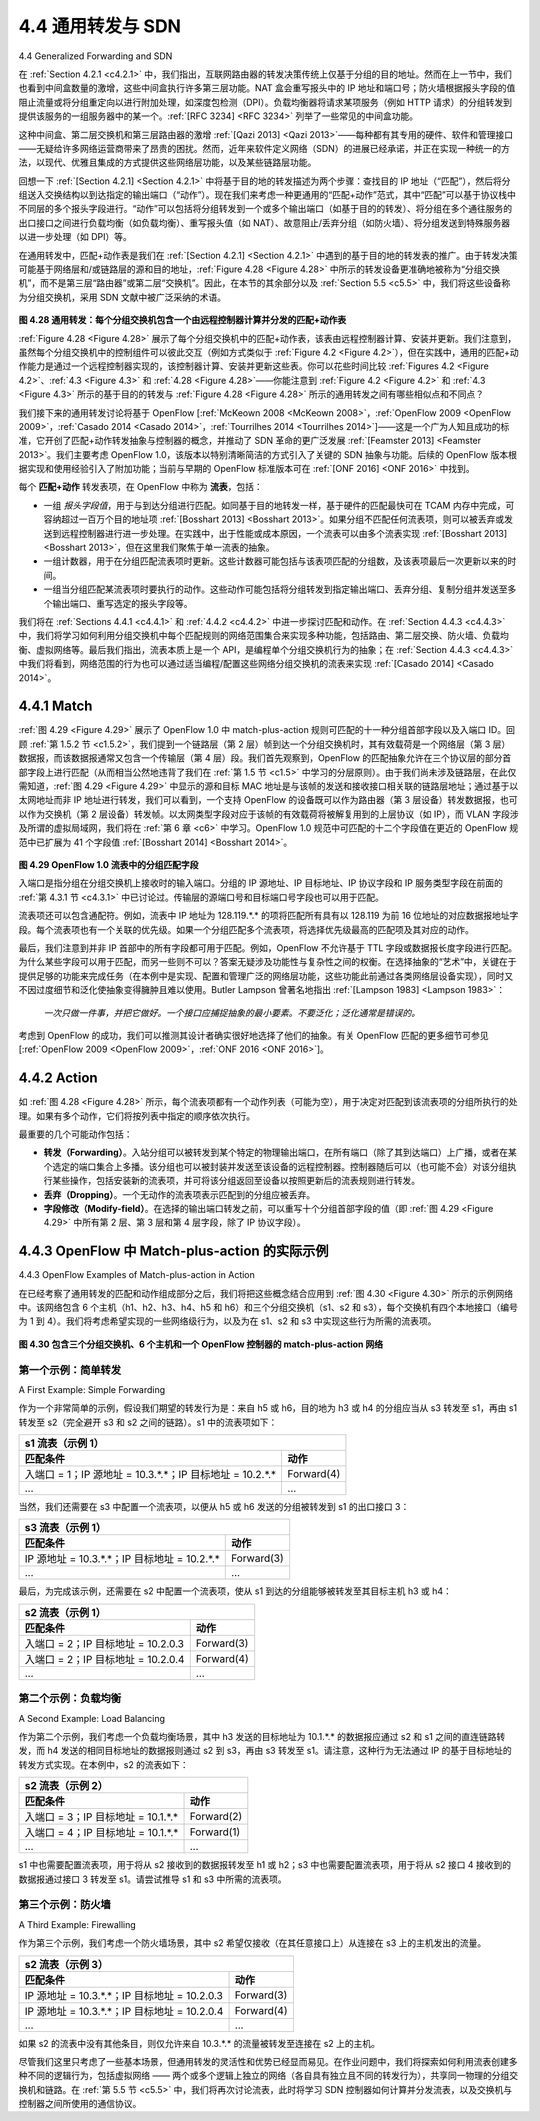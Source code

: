.. _c4.4:

4.4 通用转发与 SDN
====================================
4.4 Generalized Forwarding and SDN

在 :ref:`Section 4.2.1 <c4.2.1>` 中，我们指出，互联网路由器的转发决策传统上仅基于分组的目的地址。然而在上一节中，我们也看到中间盒数量的激增，这些中间盒执行许多第三层功能。NAT 盒会重写报头中的 IP 地址和端口号；防火墙根据报头字段的值阻止流量或将分组重定向以进行附加处理，如深度包检测（DPI）。负载均衡器将请求某项服务（例如 HTTP 请求）的分组转发到提供该服务的一组服务器中的某一个。:ref:`[RFC 3234] <RFC 3234>` 列举了一些常见的中间盒功能。

这种中间盒、第二层交换机和第三层路由器的激增 :ref:`[Qazi 2013] <Qazi 2013>`——每种都有其专用的硬件、软件和管理接口——无疑给许多网络运营商带来了昂贵的困扰。然而，近年来软件定义网络（SDN）的进展已经承诺，并正在实现一种统一的方法，以现代、优雅且集成的方式提供这些网络层功能，以及某些链路层功能。

回想一下 :ref:`[Section 4.2.1] <Section 4.2.1>` 中将基于目的地的转发描述为两个步骤：查找目的 IP 地址（“匹配”），然后将分组送入交换结构以到达指定的输出端口（“动作”）。现在我们来考虑一种更通用的“匹配+动作”范式，其中“匹配”可以基于协议栈中不同层的多个报头字段进行。“动作”可以包括将分组转发到一个或多个输出端口（如基于目的的转发）、将分组在多个通往服务的出口接口之间进行负载均衡（如负载均衡）、重写报头值（如 NAT）、故意阻止/丢弃分组（如防火墙）、将分组发送到特殊服务器以进一步处理（如 DPI）等。

在通用转发中，匹配+动作表是我们在 :ref:`[Section 4.2.1] <Section 4.2.1>` 中遇到的基于目的地的转发表的推广。由于转发决策可能基于网络层和/或链路层的源和目的地址，:ref:`Figure 4.28 <Figure 4.28>` 中所示的转发设备更准确地被称为“分组交换机”，而不是第三层“路由器”或第二层“交换机”。因此，在本节的其余部分以及 :ref:`Section 5.5 <c5.5>` 中，我们将这些设备称为分组交换机，采用 SDN 文献中被广泛采纳的术语。

.. _Figure 4.28:

.. figure:: ../img/403-0.png 
   :align: center

**图 4.28 通用转发：每个分组交换机包含一个由远程控制器计算并分发的匹配+动作表**

:ref:`Figure 4.28 <Figure 4.28>` 展示了每个分组交换机中的匹配+动作表，该表由远程控制器计算、安装并更新。我们注意到，虽然每个分组交换机中的控制组件可以彼此交互（例如方式类似于 :ref:`Figure 4.2 <Figure 4.2>`），但在实践中，通用的匹配+动作能力是通过一个远程控制器实现的，该控制器计算、安装并更新这些表。你可以花些时间比较 :ref:`Figures 4.2 <Figure 4.2>`、:ref:`4.3 <Figure 4.3>` 和 :ref:`4.28 <Figure 4.28>`——你能注意到 :ref:`Figure 4.2 <Figure 4.2>` 和 :ref:`4.3 <Figure 4.3>` 所示的基于目的的转发与 :ref:`Figure 4.28 <Figure 4.28>` 所示的通用转发之间有哪些相似点和不同点？

我们接下来的通用转发讨论将基于 OpenFlow [:ref:`McKeown 2008 <McKeown 2008>`，:ref:`OpenFlow 2009 <OpenFlow 2009>`，:ref:`Casado 2014 <Casado 2014>`，:ref:`Tourrilhes 2014 <Tourrilhes 2014>`]——这是一个广为人知且成功的标准，它开创了匹配+动作转发抽象与控制器的概念，并推动了 SDN 革命的更广泛发展 :ref:`[Feamster 2013] <Feamster 2013>`。我们主要考虑 OpenFlow 1.0，该版本以特别清晰简洁的方式引入了关键的 SDN 抽象与功能。后续的 OpenFlow 版本根据实现和使用经验引入了附加功能；当前与早期的 OpenFlow 标准版本可在 :ref:`[ONF 2016] <ONF 2016>` 中找到。

每个 **匹配+动作** 转发表项，在 OpenFlow 中称为 **流表**，包括：

- 一组 *报头字段值*，用于与到达分组进行匹配。如同基于目的地转发一样，基于硬件的匹配最快可在 TCAM 内存中完成，可容纳超过一百万个目的地址项 :ref:`[Bosshart 2013] <Bosshart 2013>`。如果分组不匹配任何流表项，则可以被丢弃或发送到远程控制器进行进一步处理。在实践中，出于性能或成本原因，一个流表可以由多个流表实现 :ref:`[Bosshart 2013] <Bosshart 2013>`，但在这里我们聚焦于单一流表的抽象。
- 一组计数器，用于在分组匹配流表项时更新。这些计数器可能包括与该表项匹配的分组数，及该表项最后一次更新以来的时间。
- 一组当分组匹配某流表项时要执行的动作。这些动作可能包括将分组转发到指定输出端口、丢弃分组、复制分组并发送至多个输出端口、重写选定的报头字段等。

我们将在 :ref:`Sections 4.4.1 <c4.4.1>` 和 :ref:`4.4.2 <c4.4.2>` 中进一步探讨匹配和动作。在 :ref:`Section 4.4.3 <c4.4.3>` 中，我们将学习如何利用分组交换机中每个匹配规则的网络范围集合来实现多种功能，包括路由、第二层交换、防火墙、负载均衡、虚拟网络等。最后我们指出，流表本质上是一个 API，是编程单个分组交换机行为的抽象；在 :ref:`Section 4.4.3 <c4.4.3>` 中我们将看到，网络范围的行为也可以通过适当编程/配置这些网络分组交换机的流表来实现 :ref:`[Casado 2014] <Casado 2014>`。

.. toggle::

   In :ref:`Section 4.2.1 <c4.2.1>`, we noted that an Internet router’s forwarding decision has traditionally been based solely on a packet’s destination address. In the previous section, however, we’ve also seen that there has been a proliferation of middleboxes that perform many layer-3 functions. NAT boxes rewrite header IP addresses and port numbers; firewalls block traffic based on header-field values or redirect packets for additional processing, such as deep packet inspection (DPI). Load-balancers forward packets requesting a given service (e.g., an HTTP request) to one of a set of a set of servers that provide that service. :ref:`[RFC 3234] <RFC 3234>` lists a number of common middlebox functions.
   
   This proliferation of middleboxes, layer-2 switches, and layer-3 routers :ref:`[Qazi 2013] <Qazi 2013>`—each with its own specialized hardware, software and management interfaces—has undoubtedly resulted in costly headaches for many network operators. However, recent advances in software-defined networking have promised, and are now delivering, a unified approach towards providing many of these network-layer functions, and certain link-layer functions as well, in a modern, elegant, and integrated manner.
   
   Recall that :ref:`[Section 4.2.1] <Section 4.2.1>` characterized destination-based forwarding as the two steps of looking up a destination IP address (“match”), then sending the packet into the switching fabric to the specified output port (“action”). Let’s now consider a significantly more general “match-plus-action” paradigm, where the “match” can be made over multiple header fields associated with different protocols at different layers in the protocol stack. The “action” can include forwarding the packet to one or more output ports (as in destination-based forwarding), load balancing packets across multiple outgoing interfaces that lead to a service (as in load balancing), rewriting header values (as in NAT), purposefully blocking/dropping a packet (as in a firewall), sending a packet to a special server for further processing and action (as in DPI), and more.
   
   In generalized forwarding, a match-plus-action table generalizes the notion of the destination-based forwarding table that we encountered in :ref:`[Section 4.2.1] <Section 4.2.1>`. Because forwarding decisions may be made using network-layer and/or link-layer source and destination addresses, the forwarding devices shown in :ref:`Figure 4.28 <Figure 4.28>` are more accurately described as “packet switches” rather than layer 3 “routers” or layer 2 “switches.” Thus, in the remainder of this section, and in :ref:`Section 5.5 <c5.5>`, we’ll refer to these devices as packet switches, adopting the terminology that is gaining widespread adoption in SDN literature.
     
   .. figure:: ../img/403-0.png 
       :align: center
   
   **Figure 4.28 Generalized forwarding: Each packet switch contains a match-plus-action table that is computed and distributed by a remote controller**
   
   :ref:`Figure 4.28 <Figure 4.28>` shows a match-plus-action table in each packet switch, with the table being computed, installed, and updated by a remote controller. We note that while it is possible for the control components at the individual packet switch to interact with each other (e.g., in a manner similar to that in :ref:`Figure 4.2 <Figure 4.2>`), in practice generalized match-plus-action capabilities are implemented via a remote controller that computes, installs, and updates these tables. You might take a minute to compare :ref:`Figures 4.2 <Figure 4.2>`, :ref:`4.3 <Figure 4.3>` and :ref:`4.3 <Figure 4.28>`—what similarities and differences do you notice between destination-based forwarding shown in :ref:`Figure 4.2 <Figure 4.2>` and :ref:`4.3 <Figure 4.3>`, and generalized forwarding shown in :ref:`Figure 4.28 <Figure 4.28>`?
   
   Our following discussion of generalized forwarding will be based on OpenFlow [:ref:`McKeown 2008 <McKeown 2008>`, :ref:`OpenFlow 2009 <OpenFlow 2009>`, :ref:`Casado 2014 <Casado 2014>`, :ref:`Tourrilhes 2014 <Tourrilhes 2014>`]—a highly visible and successful standard that has pioneered the notion of the match-plus-action forwarding abstraction and controllers, as well as the SDN revolution more generally :ref:`[Feamster 2013] <Feamster 2013>`. We’ll primarily consider OpenFlow 1.0, which introduced key SDN abstractions and functionality in a particularly clear and concise manner. Later versions of OpenFlow introduced additional capabilities as a result of experience gained through implementation and use; current and earlier versions of the OpenFlow standard can be found at :ref:`[ONF 2016] <ONF 2016>`.
   
   Each entry in the match-plus-action forwarding table, known as a **flow table** in OpenFlow, includes: 
   
   - A set of *header field values* to which an incoming packet will be matched. As in the case of destination-based forwarding, hardware-based matching is most rapidly performed in TCAM memory, with more than a million destination address entries being possible :ref:`[Bosshart 2013] <Bosshart 2013>`. A packet that matches no flow table entry can be dropped or sent to the remote controller for more processing. In practice, a flow table may be implemented by multiple flow tables for performance or cost reasons :ref:`[Bosshart 2013] <Bosshart 2013>`, but we’ll focus here on the abstraction of a single flow table.
   - A set of counters that are updated as packets are matched to flow table entries. These counters might include the number of packets that have been matched by that table entry, and the time since the table entry was last updated.
   - A set of actions to be taken when a packet matches a flow table entry. These actions might be to forward the packet to a given output port, to drop the packet, makes copies of the packet and sent them to multiple output ports, and/or to rewrite selected header fields.
   
   We’ll explore matching and actions in more detail in :ref:`Sections 4.4.1 <c4.4.1>` and :ref:`4.4.2 <c4.4.2>`, respectively. We’ll then study how the network-wide collection of per-packet switch matching rules can be used to implement a wide range of functions including routing, layer-2 switching, firewalling, load-balancing, virtual networks, and more in :ref:`Section 4.4.3 <c4.4.3>`. In closing, we note that the flow table is essentially an API, the abstraction through which an individual packet switch’s behavior can be programmed; we’ll see in :ref:`Section 4.4.3 <c4.4.3>` that network-wide behaviors can similarly be programmed by appropriately programming/configuring these tables in a collection of network packet switches :ref:`[Casado 2014] <Casado 2014>`.
   
.. _c4.4.1:

4.4.1 Match
----------------------------------------------------------

:ref:`图 4.29 <Figure 4.29>` 展示了 OpenFlow 1.0 中 match-plus-action 规则可匹配的十一种分组首部字段以及入端口 ID。回顾 :ref:`第 1.5.2 节 <c1.5.2>`，我们提到一个链路层（第 2 层）帧到达一个分组交换机时，其有效载荷是一个网络层（第 3 层）数据报，而该数据报通常又包含一个传输层（第 4 层）段。我们首先观察到，OpenFlow 的匹配抽象允许在三个协议层的部分首部字段上进行匹配（从而相当公然地违背了我们在 :ref:`第 1.5 节 <c1.5>` 中学习的分层原则）。由于我们尚未涉及链路层，在此仅需知道，:ref:`图 4.29 <Figure 4.29>` 中显示的源和目标 MAC 地址是与该帧的发送和接收接口相关联的链路层地址；通过基于以太网地址而非 IP 地址进行转发，我们可以看到，一个支持 OpenFlow 的设备既可以作为路由器（第 3 层设备）转发数据报，也可以作为交换机（第 2 层设备）转发帧。以太网类型字段对应于该帧的有效载荷将被解复用到的上层协议（如 IP），而 VLAN 字段涉及所谓的虚拟局域网，我们将在 :ref:`第 6 章 <c6>` 中学习。OpenFlow 1.0 规范中可匹配的十二个字段值在更近的 OpenFlow 规范中已扩展为 41 个字段值 :ref:`[Bosshart 2014] <Bosshart 2014>`。

.. _Figure 4.29:
  
.. figure:: ../img/404-0.png 
    :align: center

**图 4.29 OpenFlow 1.0 流表中的分组匹配字段**

入端口是指分组在分组交换机上接收时的输入端口。分组的 IP 源地址、IP 目标地址、IP 协议字段和 IP 服务类型字段在前面的 :ref:`第 4.3.1 节 <c4.3.1>` 中已讨论过。传输层的源端口号和目标端口号字段也可以用于匹配。

流表项还可以包含通配符。例如，流表中 IP 地址为 128.119.*.* 的项将匹配所有具有以 128.119 为前 16 位地址的对应数据报地址字段。每个流表项也有一个关联的优先级。如果一个分组匹配多个流表项，将选择优先级最高的匹配项及其对应的动作。

最后，我们注意到并非 IP 首部中的所有字段都可用于匹配。例如，OpenFlow 不允许基于 TTL 字段或数据报长度字段进行匹配。为什么某些字段可以用于匹配，而另一些则不可以？答案无疑涉及功能性与复杂性之间的权衡。在选择抽象的“艺术”中，关键在于提供足够的功能来完成任务（在本例中是实现、配置和管理广泛的网络层功能，这些功能此前通过各类网络层设备实现），同时又不因过度细节和泛化使抽象变得臃肿且难以使用。Butler Lampson 曾著名地指出 :ref:`[Lampson 1983] <Lampson 1983>`：

    *一次只做一件事，并把它做好。一个接口应捕捉抽象的最小要素。不要泛化；泛化通常是错误的。*

考虑到 OpenFlow 的成功，我们可以推测其设计者确实很好地选择了他们的抽象。有关 OpenFlow 匹配的更多细节可参见 [:ref:`OpenFlow 2009 <OpenFlow 2009>`，:ref:`ONF 2016 <ONF 2016>`]。

.. toggle::

    :ref:`Figure 4.29 <Figure 4.29>` shows the eleven packet-header fields and the incoming port ID that can be matched in an OpenFlow 1.0 match-plus-action rule. Recall from :ref:`Section 1.5.2 <c1.5.2>` that a link-layer (layer 2) frame arriving to a packet switch will contain a network-layer (layer 3) datagram as its payload, which in turn will typically contain a transport-layer (layer 4) segment. The first observation we make is that OpenFlow’s match abstraction allows for a match to be made on selected fields from three layers of protocol headers (thus rather brazenly defying the layering principle we studied in :ref:`Section 1.5 <c1.5>`). Since we’ve not yet covered the link layer, suffice it to say that the source and destination MAC addresses shown in :ref:`Figure 4.29 <Figure 4.29>` are the link-layer addresses associated with the frame’s sending and receiving interfaces; by forwarding on the basis of Ethernet addresses rather than IP addresses, we can see that an OpenFlow-enabled device can equally perform as a router (layer-3 device) forwarding datagrams as well as a switch (layer-2 device) forwarding frames. The Ethernet type field corresponds to the upper layer protocol (e.g., IP) to which the frame’s payload will be de- multiplexed, and the VLAN fields are concerned with so-called virtual local area networks that we’ll study in :ref:`Chapter 6 <c6>`. The set of twelve values that can be matched in the OpenFlow 1.0 specification has grown to 41 values in more recent OpenFlow specifications :ref:`[Bosshart 2014] <Bosshart 2014>`.
    
    .. figure:: ../img/404-0.png 
        :align: center

    **Figure 4.29 Packet matching fields, OpenFlow 1.0 flow table**


    The ingress port refers to the input port at the packet switch on which a packet is received. The packet’s IP source address, IP destination address, IP protocol field, and IP type of service fields were discussed earlier in :ref:`Section 4.3.1 <c4.3.1>`. The transport-layer source and destination port number fields can also be matched.

    Flow table entries may also have wildcards. For example, an IP address of 128.119.*.* in a flow table will match the corresponding address field of any datagram that has 128.119 as the first 16 bits of its address. Each flow table entry also has an associated priority. If a packet matches multiple flow table entries, the selected match and corresponding action will be that of the highest priority entry with which the packet matches.

    Lastly, we observe that not all fields in an IP header can be matched. For example OpenFlow does not allow matching on the basis of TTL field or datagram length field. Why are some fields allowed for matching, while others are not? Undoubtedly, the answer has to do with the tradeoff between functionality and complexity. The “art” in choosing an abstraction is to provide for enough functionality to accomplish a task (in this case to implement, configure, and manage a wide range of network-layer functions that had previously been implemented through an assortment of network-layer devices), without over-burdening the abstraction with so much detail and generality that it becomes bloated and unusable. Butler Lampson has famously noted :ref:`[Lampson 1983] <Lampson 1983>`:

        *Do one thing at a time, and do it well. An interface should capture the minimum essentials of an abstraction. Don’t generalize; generalizations are generally wrong.*

    Given OpenFlow’s success, one can surmise that its designers indeed chose their abstraction well. Additional details of OpenFlow matching can be found in [:ref:`OpenFlow 2009 <OpenFlow 2009>`, :ref:`ONF 2016 <ONF 2016>`].

.. _c4.4.2:

4.4.2 Action
----------------------------------------------------------

如 :ref:`图 4.28 <Figure 4.28>` 所示，每个流表项都有一个动作列表（可能为空），用于决定对匹配到该流表项的分组所执行的处理。如果有多个动作，它们将按列表中指定的顺序依次执行。

最重要的几个可能动作包括：

- **转发（Forwarding）**。入站分组可以被转发到某个特定的物理输出端口，在所有端口（除了其到达端口）上广播，或者在某个选定的端口集合上多播。该分组也可以被封装并发送至该设备的远程控制器。控制器随后可以（也可能不会）对该分组执行某些操作，包括安装新的流表项，并可将该分组返回至设备以按照更新后的流表规则进行转发。
- **丢弃（Dropping）**。一个无动作的流表项表示匹配到的分组应被丢弃。
- **字段修改（Modify-field）**。在选择的输出端口转发之前，可以重写十个分组首部字段的值（即 :ref:`图 4.29 <Figure 4.29>` 中所有第 2 层、第 3 层和第 4 层字段，除了 IP 协议字段）。

.. toggle::

    As shown in :ref:`Figure 4.28 <Figure 4.28>`, each flow table entry has a list of zero or more actions that determine the processing that is to be applied to a packet that matches a flow table entry. If there are multiple actions, they are performed in the order specified in the list. 

    Among the most important possible actions are:

    - **Forwarding**. An incoming packet may be forwarded to a particular physical output port, broadcast over all ports (except the port on which it arrived) or multicast over a selected set of ports. The packet may be encapsulated and sent to the remote controller for this device. That controller then may (or may not) take some action on that packet, including installing new flow table entries, and may return the packet to the device for forwarding under the updated set of flow table rules.
    - **Dropping**. A flow table entry with no action indicates that a matched packet should be dropped. 
    - **Modify-field**. The values in ten packet header fields (all layer 2, 3, and 4 fields shown in :ref:`Figure 4.29 <Figure 4.29>` except the IP Protocol field) may be re-written before the packet is forwarded to the chosen output port.

.. _c4.4.3:

4.4.3 OpenFlow 中 Match-plus-action 的实际示例
----------------------------------------------------------
4.4.3 OpenFlow Examples of Match-plus-action in Action

在已经考察了通用转发的匹配和动作组成部分之后，我们将把这些概念结合应用到 :ref:`图 4.30 <Figure 4.30>` 所示的示例网络中。该网络包含 6 个主机（h1、h2、h3、h4、h5 和 h6）和三个分组交换机（s1、s2 和 s3），每个交换机有四个本地接口（编号为 1 到 4）。我们将考虑希望实现的一些网络级行为，以及为在 s1、s2 和 s3 中实现这些行为所需的流表项。

.. _Figure 4.30:

.. figure:: ../img/406-0.png 
    :align: center

**图 4.30 包含三个分组交换机、6 个主机和一个 OpenFlow 控制器的 match-plus-action 网络**

.. toggle::

    Having now considered both the match and action components of generalized forwarding, let’s put these ideas together in the context of the sample network shown in :ref:`Figure 4.30 <Figure 4.30>`. The network has 6 hosts (h1, h2, h3, h4, h5 and h6) and three packet switches (s1, s2 and s3), each with four local interfaces (numbered 1 through 4). We’ll consider a number of network-wide behaviors that we’d like to implement, and the flow table entries in s1, s2 and s3 needed to implement this behavior.

    .. figure:: ../img/406-0.png 
       :align: center

    **Figure 4.30 OpenFlow match-plus-action network with three packet switches, 6 hosts, and an OpenFlow controller**

第一个示例：简单转发
~~~~~~~~~~~~~~~~~~~~~~~~~~~~~~~~~~~~~~
A First Example: Simple Forwarding

作为一个非常简单的示例，假设我们期望的转发行为是：来自 h5 或 h6，目的地为 h3 或 h4 的分组应当从 s3 转发至 s1，再由 s1 转发至 s2（完全避开 s3 和 s2 之间的链路）。s1 中的流表项如下：

+-----------------------------------------------------------+------------+
| s1 流表（示例 1）                                                      |
+-----------------------------------------------------------+------------+
| 匹配条件                                                  |  动作      |
+===========================================================+============+
| 入端口 = 1；IP 源地址 = 10.3.*.*；IP 目标地址 = 10.2.*.*  | Forward(4) |
+-----------------------------------------------------------+------------+
| ...                                                       | ...        |
+-----------------------------------------------------------+------------+

当然，我们还需要在 s3 中配置一个流表项，以便从 h5 或 h6 发送的分组被转发到 s1 的出口接口 3：

+-----------------------------------------------------------+------------+
| s3 流表（示例 1）                                                      |
+-----------------------------------------------------------+------------+
| 匹配条件                                                  |  动作      |
+===========================================================+============+
| IP 源地址 = 10.3.*.*；IP 目标地址 = 10.2.*.*              | Forward(3) |
+-----------------------------------------------------------+------------+
| ...                                                       | ...        |
+-----------------------------------------------------------+------------+

最后，为完成该示例，还需要在 s2 中配置一个流表项，使从 s1 到达的分组能够被转发至其目标主机 h3 或 h4：

+-----------------------------------------------------------+------------+
| s2 流表（示例 1）                                                      |
+-----------------------------------------------------------+------------+
| 匹配条件                                                  |  动作      |
+===========================================================+============+
| 入端口 = 2；IP 目标地址 = 10.2.0.3                        | Forward(3) |
+-----------------------------------------------------------+------------+
| 入端口 = 2；IP 目标地址 = 10.2.0.4                        | Forward(4) |
+-----------------------------------------------------------+------------+
| ...                                                       | ...        |
+-----------------------------------------------------------+------------+

.. toggle::

    As a very simple example, suppose that the desired forwarding behavior is that packets from h5 or h6 destined to h3 or h4 are to be forwarded from s3 to s1, and then from s1 to s2 (thus completely avoiding the use of the link between s3 and s2). The flow table entry in s1 would be:

    +-----------------------------------------------------------+------------+
    | s1 Flow Table (Example 1)                                              |
    +-----------------------------------------------------------+------------+
    | Match                                                     |  Action    |
    +===========================================================+============+
    | Ingress Port = 1 ; IP Src = 10.3.*.* ; IP Dst = 10.2.*.*  | Forward(4) |
    +-----------------------------------------------------------+------------+
    | ...                                                       | ...        |
    +-----------------------------------------------------------+------------+

    Of course, we’ll also need a flow table entry in s3 so that datagrams sent from h5 or h6 are forwarded to s1 over outgoing interface 3:

    +-----------------------------------------------------------+------------+
    | s3 Flow Table (Example 1)                                              |
    +-----------------------------------------------------------+------------+
    | Match                                                     |  Action    |
    +===========================================================+============+
    | IP Src = 10.3.*.* ; IP Dst = 10.2.*.*                     | Forward(3) |
    +-----------------------------------------------------------+------------+
    | ...                                                       | ...        |
    +-----------------------------------------------------------+------------+

    Lastly, we’ll also need a flow table entry in s2 to complete this first example, so that datagrams arriving from s1 are forwarded to their destination, either host h3 or h4:

    +-----------------------------------------------------------+------------+
    | s2 Flow Table (Example 1)                                              |
    +-----------------------------------------------------------+------------+
    | Match                                                     |  Action    |
    +===========================================================+============+
    | Ingress port = 2 ; IP Dst = 10.2.0.3                      | Forward(3) |
    +-----------------------------------------------------------+------------+
    | Ingress port = 2 ; IP Dst = 10.2.0.4                      | Forward(4) |
    +-----------------------------------------------------------+------------+
    | ...                                                       | ...        |
    +-----------------------------------------------------------+------------+

第二个示例：负载均衡
~~~~~~~~~~~~~~~~~~~~~~~~~~~~~~~~~~~
A Second Example: Load Balancing

作为第二个示例，我们考虑一个负载均衡场景，其中 h3 发送的目标地址为 10.1.*.* 的数据报应通过 s2 和 s1 之间的直连链路转发，而 h4 发送的相同目标地址的数据报则通过 s2 到 s3，再由 s3 转发至 s1。请注意，这种行为无法通过 IP 的基于目标地址的转发方式实现。在本例中，s2 的流表如下：

+-----------------------------------------------------------+------------+
| s2 流表（示例 2）                                                      |
+-----------------------------------------------------------+------------+
| 匹配条件                                                  |  动作      |
+===========================================================+============+
| 入端口 = 3；IP 目标地址 = 10.1.*.*                        | Forward(2) |
+-----------------------------------------------------------+------------+
| 入端口 = 4；IP 目标地址 = 10.1.*.*                        | Forward(1) |
+-----------------------------------------------------------+------------+
| ...                                                       | ...        |
+-----------------------------------------------------------+------------+

s1 中也需要配置流表项，用于将从 s2 接收到的数据报转发至 h1 或 h2；s3 中也需要配置流表项，用于将从 s2 接口 4 接收到的数据报通过接口 3 转发至 s1。请尝试推导 s1 和 s3 中所需的流表项。

.. toggle::

    As a second example, let’s consider a load-balancing scenario, where datagrams from h3 destined to 10.1.*.* are to be forwarded over the direct link between s2 and s1, while datagrams from h4 destined to 10.1.*.* are to be forwarded over the link between s2 and s3 (and then from s3 to s1). Note that this behavior couldn’t be achieved with IP’s destination-based forwarding. In this case, the flow table in s2 would be:

    +-----------------------------------------------------------+------------+
    | s2 Flow Table (Example 2)                                              |
    +-----------------------------------------------------------+------------+
    | Match                                                     |  Action    |
    +===========================================================+============+
    | Ingress port = 3; IP Dst = 10.1.*.*                       | Forward(2) |
    +-----------------------------------------------------------+------------+
    | Ingress port = 4; IP Dst = 10.1.*.*                       | Forward(1) |
    +-----------------------------------------------------------+------------+
    | ...                                                       | ...        |
    +-----------------------------------------------------------+------------+

    Flow table entries are also needed at s1 to forward the datagrams received from s2 to either h1 or h2; and flow table entries are needed at s3 to forward datagrams received on interface 4 from s2 over interface 3 towards s1. See if you can figure out these flow table entries at s1 and s3.

第三个示例：防火墙
~~~~~~~~~~~~~~~~~~~~~~~~~~~~~
A Third Example: Firewalling

作为第三个示例，我们考虑一个防火墙场景，其中 s2 希望仅接收（在其任意接口上）从连接在 s3 上的主机发出的流量。

+-----------------------------------------------------------+------------+
| s2 流表（示例 3）                                                      |
+-----------------------------------------------------------+------------+
| 匹配条件                                                  |  动作      |
+===========================================================+============+
| IP 源地址 = 10.3.*.*；IP 目标地址 = 10.2.0.3              | Forward(3) |
+-----------------------------------------------------------+------------+
| IP 源地址 = 10.3.*.*；IP 目标地址 = 10.2.0.4              | Forward(4) |
+-----------------------------------------------------------+------------+
| ...                                                       | ...        |
+-----------------------------------------------------------+------------+

如果 s2 的流表中没有其他条目，则仅允许来自 10.3.*.* 的流量被转发至连接在 s2 上的主机。

尽管我们这里只考虑了一些基本场景，但通用转发的灵活性和优势已经显而易见。在作业问题中，我们将探索如何利用流表创建多种不同的逻辑行为，包括虚拟网络 —— 两个或多个逻辑上独立的网络（各自具有独立且不同的转发行为），共享同一物理的分组交换机和链路。在 :ref:`第 5.5 节 <c5.5>` 中，我们将再次讨论流表，此时将学习 SDN 控制器如何计算并分发流表，以及交换机与控制器之间所使用的通信协议。

.. toggle::

    As a third example, let’s consider a firewall scenario in which s2 wants only to receive (on any of its interfaces) traffic sent from hosts attached to s3.

    +-----------------------------------------------------------+------------+
    | s2 Flow Table (Example 3)                                              |
    +-----------------------------------------------------------+------------+
    | Match                                                     |  Action    |
    +===========================================================+============+
    | IP Src = 10.3.*.* IP Dst = 10.2.0.3                       | Forward(3) |
    +-----------------------------------------------------------+------------+
    | IP Src = 10.3.*.* IP Dst = 10.2.0.4                       | Forward(4) |
    +-----------------------------------------------------------+------------+
    | ...                                                       | ...        |
    +-----------------------------------------------------------+------------+

    If there were no other entries in s2’s flow table, then only traffic from 10.3.*.* would be forwarded to the hosts attached to s2.

    Although we’ve only considered a few basic scenarios here, the versatility and advantages of generalized forwarding are hopefully apparent. In homework problems, we’ll explore how flow tables can be used to create many different logical behaviors, including virtual networks—two or more logically separate networks (each with their own independent and distinct forwarding behavior)—that use the same physical set of packet switches and links. In :ref:`Section 5.5 <c5.5>`, we’ll return to flow tables when we study the SDN controllers that compute and distribute the flow tables, and the protocol used for communicating between a packet switch and its controller.
